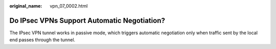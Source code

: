 :original_name: vpn_07_0002.html

.. _vpn_07_0002:

Do IPsec VPNs Support Automatic Negotiation?
============================================

The IPsec VPN tunnel works in passive mode, which triggers automatic negotiation only when traffic sent by the local end passes through the tunnel.
